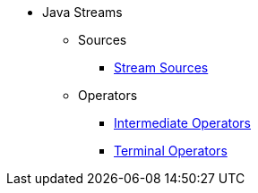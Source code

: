 * Java Streams
** Sources
*** xref:steam-source.adoc[Stream Sources]
** Operators
*** xref:intermediate-operations.adoc[Intermediate Operators]
*** xref:terminal-operations.adoc[Terminal Operators]
